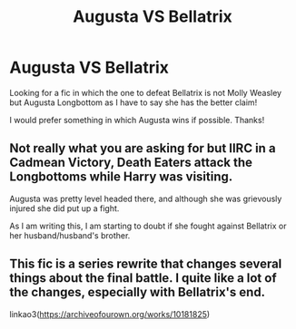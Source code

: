 #+TITLE: Augusta VS Bellatrix

* Augusta VS Bellatrix
:PROPERTIES:
:Author: Manny21265
:Score: 21
:DateUnix: 1579339191.0
:DateShort: 2020-Jan-18
:FlairText: Request
:END:
Looking for a fic in which the one to defeat Bellatrix is not Molly Weasley but Augusta Longbottom as I have to say she has the better claim!

I would prefer something in which Augusta wins if possible. Thanks!


** Not really what you are asking for but IIRC in a Cadmean Victory, Death Eaters attack the Longbottoms while Harry was visiting.

Augusta was pretty level headed there, and although she was grievously injured she did put up a fight.

As I am writing this, I am starting to doubt if she fought against Bellatrix or her husband/husband's brother.
:PROPERTIES:
:Author: zenru
:Score: 4
:DateUnix: 1579373789.0
:DateShort: 2020-Jan-18
:END:


** This fic is a series rewrite that changes several things about the final battle. I quite like a lot of the changes, especially with Bellatrix's end.

linkao3([[https://archiveofourown.org/works/10181825]])
:PROPERTIES:
:Author: hamoboy
:Score: 5
:DateUnix: 1579402340.0
:DateShort: 2020-Jan-19
:END:

